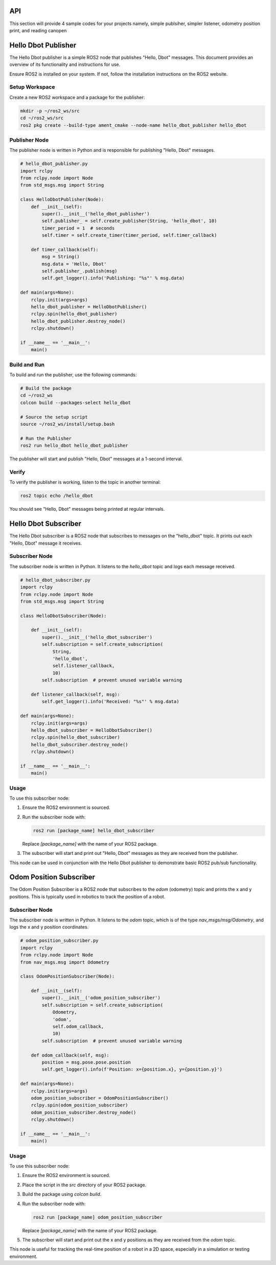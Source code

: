 API
===
This section will provide 4 sample codes for your projects namely, simple publsiher, simpler listener, odometry position print, and reading canopen 

Hello Dbot Publisher
====================

The Hello Dbot publisher is a simple ROS2 node that publishes "Hello, Dbot" messages. This document provides an overview of its functionality and instructions for use.


Ensure ROS2 is installed on your system. If not, follow the installation instructions on the ROS2 website.

Setup Workspace
---------------

Create a new ROS2 workspace and a package for the publisher:

.. code-block:: bash

   mkdir -p ~/ros2_ws/src
   cd ~/ros2_ws/src
   ros2 pkg create --build-type ament_cmake --node-name hello_dbot_publisher hello_dbot

Publisher Node
--------------

The publisher node is written in Python and is responsible for publishing "Hello, Dbot" messages.

.. code-block:: python

   # hello_dbot_publisher.py
   import rclpy
   from rclpy.node import Node
   from std_msgs.msg import String

   class HelloDbotPublisher(Node):
       def __init__(self):
           super().__init__('hello_dbot_publisher')
           self.publisher_ = self.create_publisher(String, 'hello_dbot', 10)
           timer_period = 1  # seconds
           self.timer = self.create_timer(timer_period, self.timer_callback)

       def timer_callback(self):
           msg = String()
           msg.data = 'Hello, Dbot'
           self.publisher_.publish(msg)
           self.get_logger().info('Publishing: "%s"' % msg.data)

   def main(args=None):
       rclpy.init(args=args)
       hello_dbot_publisher = HelloDbotPublisher()
       rclpy.spin(hello_dbot_publisher)
       hello_dbot_publisher.destroy_node()
       rclpy.shutdown()

   if __name__ == '__main__':
       main()

Build and Run
-------------

To build and run the publisher, use the following commands:

.. code-block:: bash

   # Build the package
   cd ~/ros2_ws
   colcon build --packages-select hello_dbot

   # Source the setup script
   source ~/ros2_ws/install/setup.bash

   # Run the Publisher
   ros2 run hello_dbot hello_dbot_publisher

The publisher will start and publish "Hello, Dbot" messages at a 1-second interval.

Verify
------

To verify the publisher is working, listen to the topic in another terminal:

.. code-block:: bash

   ros2 topic echo /hello_dbot

You should see "Hello, Dbot" messages being printed at regular intervals.


Hello Dbot Subscriber
=====================

The Hello Dbot subscriber is a ROS2 node that subscribes to messages on the "hello_dbot" topic. It prints out each "Hello, Dbot" message it receives.

Subscriber Node
---------------

The subscriber node is written in Python. It listens to the `hello_dbot` topic and logs each message received.

.. code-block:: python

   # hello_dbot_subscriber.py
   import rclpy
   from rclpy.node import Node
   from std_msgs.msg import String

   class HelloDbotSubscriber(Node):

       def __init__(self):
           super().__init__('hello_dbot_subscriber')
           self.subscription = self.create_subscription(
               String,
               'hello_dbot',
               self.listener_callback,
               10)
           self.subscription  # prevent unused variable warning

       def listener_callback(self, msg):
           self.get_logger().info('Received: "%s"' % msg.data)

   def main(args=None):
       rclpy.init(args=args)
       hello_dbot_subscriber = HelloDbotSubscriber()
       rclpy.spin(hello_dbot_subscriber)
       hello_dbot_subscriber.destroy_node()
       rclpy.shutdown()

   if __name__ == '__main__':
       main()

Usage
-----

To use this subscriber node:

1. Ensure the ROS2 environment is sourced.

2. Run the subscriber node with:

   .. code-block:: bash

      ros2 run [package_name] hello_dbot_subscriber

   Replace `[package_name]` with the name of your ROS2 package.

3. The subscriber will start and print out "Hello, Dbot" messages as they are received from the publisher.

This node can be used in conjunction with the Hello Dbot publisher to demonstrate basic ROS2 pub/sub functionality.

Odom Position Subscriber
========================

The Odom Position Subscriber is a ROS2 node that subscribes to the `odom` (odometry) topic and prints the x and y positions. This is typically used in robotics to track the position of a robot.

Subscriber Node
---------------

The subscriber node is written in Python. It listens to the `odom` topic, which is of the type `nav_msgs/msg/Odometry`, and logs the x and y position coordinates.

.. code-block:: python

   # odom_position_subscriber.py
   import rclpy
   from rclpy.node import Node
   from nav_msgs.msg import Odometry

   class OdomPositionSubscriber(Node):

       def __init__(self):
           super().__init__('odom_position_subscriber')
           self.subscription = self.create_subscription(
               Odometry,
               'odom',
               self.odom_callback,
               10)
           self.subscription  # prevent unused variable warning

       def odom_callback(self, msg):
           position = msg.pose.pose.position
           self.get_logger().info(f'Position: x={position.x}, y={position.y}')

   def main(args=None):
       rclpy.init(args=args)
       odom_position_subscriber = OdomPositionSubscriber()
       rclpy.spin(odom_position_subscriber)
       odom_position_subscriber.destroy_node()
       rclpy.shutdown()

   if __name__ == '__main__':
       main()

Usage
-----

To use this subscriber node:

1. Ensure the ROS2 environment is sourced.

2. Place the script in the `src` directory of your ROS2 package.

3. Build the package using `colcon build`.

4. Run the subscriber node with:

   .. code-block:: bash

      ros2 run [package_name] odom_position_subscriber

   Replace `[package_name]` with the name of your ROS2 package.

5. The subscriber will start and print out the x and y positions as they are received from the `odom` topic.

This node is useful for tracking the real-time position of a robot in a 2D space, especially in a simulation or testing environment.


